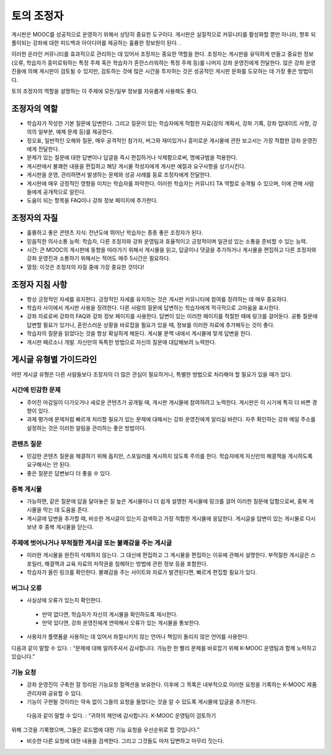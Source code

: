 .. _Guidance for Discussion Moderators:

######################################
토의 조정자
######################################

게시판은 MOOC를 성공적으로 운영하기 위해서 상당히 중요한 도구이다. 게시판은 실질적으로
커뮤니티를 활성화할 뿐만 아니라, 향후 되풀이되는 강좌에 대한 피드백과 아이디어를 제공하는 훌륭한 정보원이 된다. . 

이러한 온라인 커뮤니티를 효과적으로 관리하는 데 있어서 조정자는 중요한 역할을 한다. 조정자는 게시판을 유익하게 만들고 중요한 정보(오류, 학습자가 흥미로워하는 특정 주제 혹은 학습자가 혼란스러워하는 특정 주제 등)를 나머지 강좌 운영진에게 전달한다. 많은 강좌 운영진들에 의해 게시판이 검토될 수 있지만, 검토하는 것에 많은 시간을 투자하는 것은 성공적인 게시판 문화를 도모하는 데 가장 좋은 방법이다. 

토의 조정자의 역할을 설명하는 이 주제에 모든/일부 정보를 자유롭게 사용해도 좋다. 

**********************
조정자의 역할
**********************

* 학습자가 작성한 기본 질문에 답변한다. 그리고 질문이 있는 학습자에게 적합한 자료(강의 계획서, 강좌 기록, 강좌 업데이트 사항, 강의의 일부분, 예제 문제 등)를 제공한다.

* 정오표, 일반적인 오해와 질문, 매우 공격적인 참가자, 버그와 재미있거나 흥미로운 게시물에 관한 보고서는 가장 적합한 강좌 운영진에게 전달한다. 

* 문제가 있는 질문에 대한 답변이나 답글을 즉시 편집하거나 삭제함으로써, 명예규범을 적용한다. 

* 게시판에서 불쾌한 내용을 편집하고 해당 게시물 작성자에게 게시판 예절과 요구사항을 상기시킨다. 

* 게시판을 운영, 관리하면서 발생하는 문제와 성공 사례를 동료 조정자에게 전달한다.  

* 게시판에 매우 긍정적인 영향을 미치는 학습자를 파악한다. 이러한 학습자는 커뮤니티 TA 역할로 승격될 수 있으며, 이에 관해 사람들에게 공개적으로 알린다. 

* 도움이 되는 항목을 FAQ이나 강좌 정보 페이지에 추가한다.

***************************************
조정자의 자질
***************************************

* 훌륭하고 좋은 콘텐츠 지식: 전년도에 뛰어난 학습자는 종종 좋은 조정자가 된다. 

* 믿음직한 의사소통 능력: 학습자, 다른 조정자와 강좌 운영팀과 효율적이고 긍정적이며 일관성 있는 소통을 준비할 수 있는 능력. 

* 시간: 큰 MOOC의 게시판에 동향을 따라가기 위해서 게시물을 읽고, 답글이나 댓글을 추가하거나 게시물을 편집하고 다른 조정자와 강좌 운영진과 소통하기 위해서는 적어도 매주 5시간은 필요하다.  

* 열정: 이것은 조정자의 자질 중에 가장 중요한 것이다!

******************************************
조정자 지침 사항
******************************************

* 항상 긍정적인 자세를 유지한다. 긍정적인 자세를 유지하는 것은 게시판 커뮤니티에 참여를 장려하는 데 매우 중요하다. 

* 학습자 사이에서 게시판 사용을 장려한다. 다른 사람의 질문에 답변하는 학습자에게 적극적으로 고마움을 표시한다. 

* 강좌 자료로써 강좌의 FAQ와 강좌 정보 페이지를 사용한다. 답변이 있는 이러한 페이지를 적절한 때에 링크를 걸어둔다. 공통 질문에 답변할 필요가 있거나, 혼란스러운 상황을 바로잡을 필요가 있을 때, 정보를 이러한 자료에 추가해두는 것이 좋다. 

* 학습자의 질문을 읽었다는 것을 항상 확실하게 해둔다. 게시물 문맥 내에서 게시물에 맞게 답변을 한다. 

* 게시판 페르소나 개발. 자신만의 독특한 방법으로 자신의 질문에 대답해보려 노력한다. 

*******************************************
게시글 유형별 가이드라인
*******************************************

어떤 게시글 유형은 다른 사람들보다 조정자의 더 많은 관심이 필요하거나, 특별한 방법으로 처리해야 할 필요가 있을 때가 있다. 

============================
시간에 민감한 문제
============================

* 주어진 마감일이 다가오거나 새로운 콘텐츠가 공개될 때, 게시판 게시물에 참여하려고 노력한다. 게시판은 이 시기에 특히 더 바쁜 경향이 있다.  

* 과제 평가에 문제처럼 빠르게 처리할 필요가 있는 문제에 대해서는 강좌 운영진에게 알리길 바란다. 자주 확인하는 강좌 메일 주소를 설정하는 것은 이러한 알림을 관리하는 좋은 방법이다.  

============================
콘텐츠 질문
============================

* 민감한 콘텐츠 질문을 해결하기 위해 돕지만, 스포일러를 게시하지 않도록 주의를 한다. 학습자에게 자신만의 해결책을 게시하도록 요구해서는 안 된다. 

* 좋은 질문은 답변보다 더 좋을 수 있다. 

============================
중복 게시물
============================

* 가능하면, 같은 질문에 답을 달아놓은 질 높은 게시물이나 더 쉽게 설명한 게시물에 링크를 걸어 이러한 질문에 답함으로써, 중복 게시물을 막는 데 도움을 준다. 


* 게시글에 답변을 추가할 때, 비슷한 게시글이 있는지 검색하고 가장 적합한 게시물에 응답한다. 게시글을 답변이 있는 게시물로 다시 보낸 후 중복 게시물을 닫는다.  

========================================================
주제에 벗어나거나 부적절한 게시글 또는 불쾌감을 주는 게시글
========================================================

* 이러한 게시물을 완전히 삭제하지 않는다. 그 대신에 편집하고 그 게시물을 편집하는 이유에 관해서 설명한다. 부적절한 게시글은 스포일러, 해결책과 교육 자료의 저작권을 침해하는 방법에 관한 정보 등을 포함한다.

* 학습자가 올린 링크를 확인한다. 불쾌감을 주는 사이트와 자료가 발견된다면, 빠르게 편집할 필요가 있다.  

============================
버그나 오류
============================

* 사실상에 오류가 있는지 확인한다.

 - 만약 없다면, 학습자가 자신의 게시물을 확인하도록 제시한다. 

 - 만약 있다면, 강좌 운영진에게 연락해서 오류가 있는 게시물을 통보한다. 

* 사용자가 플랫폼을 사용하는 데 있어서 좌절시키지 않는 언어나 책임이 돌리지 않은 언어를 사용한다.

다음과 같이 말할 수 있다. : “문제에 대해 알려주셔서 감사합니다. 가능한 한 빨리 문제를 바로잡기 위해 K-MOOC 운영팀과 함께 노력하고 있습니다.” 

============================
기능 요청
============================

* 강좌 운영진이 구축한 잘 정리된 기능요청 컬렉션을 보유한다. 이후에 그 목록은 내부적으로 이러한 요청을 기록하는 K-MOOC 제품 관리자와 공유할 수 있다. 

* 기능이 구현될 것이라는 약속 없이 그들의 요청을 들었다는 것을 알 수 있도록 게시물에 답글을 추가한다. 

 다음과 같이 말할 수 있다. : “귀하의 제안에 감사합니다. K-MOOC 운영팀이 검토하기
위해 그것을 기록했으며, 그들은 로드맵에 대한 기능 요청을 우선순위로 할 것입니다.” 

* 비슷한 다른 요청에 대한 내용을 검색한다. 그리고 그것들도 마저 답변하고 마무리 짓는다. 
